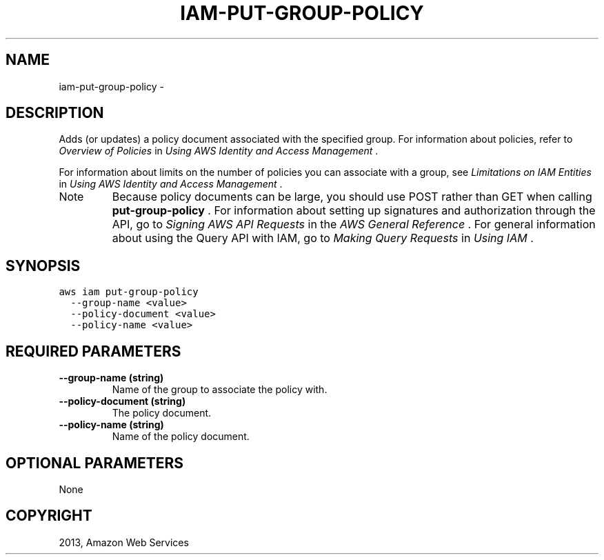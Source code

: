 .TH "IAM-PUT-GROUP-POLICY" "1" "March 11, 2013" "0.8" "aws-cli"
.SH NAME
iam-put-group-policy \- 
.
.nr rst2man-indent-level 0
.
.de1 rstReportMargin
\\$1 \\n[an-margin]
level \\n[rst2man-indent-level]
level margin: \\n[rst2man-indent\\n[rst2man-indent-level]]
-
\\n[rst2man-indent0]
\\n[rst2man-indent1]
\\n[rst2man-indent2]
..
.de1 INDENT
.\" .rstReportMargin pre:
. RS \\$1
. nr rst2man-indent\\n[rst2man-indent-level] \\n[an-margin]
. nr rst2man-indent-level +1
.\" .rstReportMargin post:
..
.de UNINDENT
. RE
.\" indent \\n[an-margin]
.\" old: \\n[rst2man-indent\\n[rst2man-indent-level]]
.nr rst2man-indent-level -1
.\" new: \\n[rst2man-indent\\n[rst2man-indent-level]]
.in \\n[rst2man-indent\\n[rst2man-indent-level]]u
..
.\" Man page generated from reStructuredText.
.
.SH DESCRIPTION
.sp
Adds (or updates) a policy document associated with the specified group. For
information about policies, refer to \fI\%Overview of Policies\fP in \fIUsing
AWS Identity and Access Management\fP .
.sp
For information about limits on the number of policies you can associate with a
group, see \fI\%Limitations on IAM Entities\fP in \fIUsing AWS Identity
and Access Management\fP .
.IP Note
Because policy documents can be large, you should use POST rather than GET
when calling \fBput\-group\-policy\fP . For information about setting up
signatures and authorization through the API, go to \fI\%Signing AWS API Requests\fP in the \fIAWS General Reference\fP . For general information about using
the Query API with IAM, go to \fI\%Making Query Requests\fP in \fIUsing IAM\fP .
.RE
.SH SYNOPSIS
.sp
.nf
.ft C
aws iam put\-group\-policy
  \-\-group\-name <value>
  \-\-policy\-document <value>
  \-\-policy\-name <value>
.ft P
.fi
.SH REQUIRED PARAMETERS
.INDENT 0.0
.TP
.B \fB\-\-group\-name\fP  (string)
Name of the group to associate the policy with.
.TP
.B \fB\-\-policy\-document\fP  (string)
The policy document.
.TP
.B \fB\-\-policy\-name\fP  (string)
Name of the policy document.
.UNINDENT
.SH OPTIONAL PARAMETERS
.sp
None
.SH COPYRIGHT
2013, Amazon Web Services
.\" Generated by docutils manpage writer.
.
